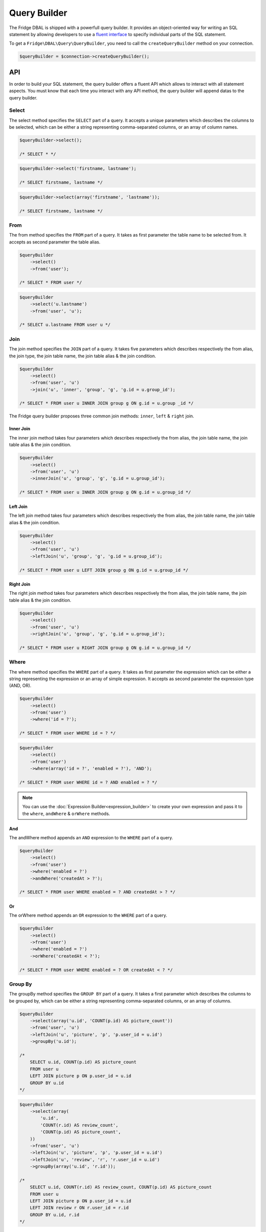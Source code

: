 Query Builder
=============

The Fridge DBAL is shipped with a powerfull query builder. It provides an object-oriented way for writing an SQL
statement by allowing developers to use a `fluent interface`_ to specify individual parts of the SQL statement.

To get a ``Fridge\DBAL\Query\QueryBuilder``, you need to call the ``createQueryBuilder`` method on your connection.

.. code-block:: php

    $queryBuilder = $connection->createQueryBuilder();

API
---

In order to build your SQL statement, the query builder offers a fluent API which allows to interact with all statement
aspects. You must know that each time you interact with any API method, the query builder will append datas to the
query builder.

Select
^^^^^^

The select method specifies the ``SELECT`` part of a query. It accepts a unique parameters which describes the columns
to be selected, which can be either a string representing comma-separated columns, or an array of column names.

.. code-block:: php

    $queryBuilder->select();

    /* SELECT * */

.. code-block:: php

    $queryBuilder->select('firstname, lastname');

    /* SELECT firstname, lastname */

.. code-block:: php

    $queryBuilder->select(array('firstname', 'lastname'));

    /* SELECT firstname, lastname */

From
^^^^

The from method specifies the ``FROM`` part of a query. It takes as first parameter the table name to be selected from.
It accepts as second parameter the table alias.

.. code-block:: php

    $queryBuilder
        ->select()
        ->from('user');

    /* SELECT * FROM user */

.. code-block:: php

    $queryBuilder
        ->select('u.lastname')
        ->from('user', 'u');

    /* SELECT u.lastname FROM user u */

Join
^^^^

The join method specifies the ``JOIN`` part of a query. It takes five parameters which describes respectively the from
alias, the join type, the join table name, the join table alias & the join condition.

.. code-block:: php

    $queryBuilder
        ->select()
        ->from('user', 'u')
        ->join('u', 'inner', 'group', 'g', 'g.id = u.group_id');

    /* SELECT * FROM user u INNER JOIN group g ON g.id = u.group _id */

The Fridge query builder proposes three common join methods: ``inner``, ``left`` & ``right`` join.

Inner Join
~~~~~~~~~~

The inner join method takes four parameters which describes respectively the from alias, the join table name, the join
table alias & the join condition.

.. code-block:: php

    $queryBuilder
        ->select()
        ->from('user', 'u')
        ->innerJoin('u', 'group', 'g', 'g.id = u.group_id');

    /* SELECT * FROM user u INNER JOIN group g ON g.id = u.group_id */

Left Join
~~~~~~~~~

The left join method takes four parameters which describes respectively the from alias, the join table name, the join
table alias & the join condition.

.. code-block:: php

    $queryBuilder
        ->select()
        ->from('user', 'u')
        ->leftJoin('u', 'group', 'g', 'g.id = u.group_id');

    /* SELECT * FROM user u LEFT JOIN group g ON g.id = u.group_id */

Right Join
~~~~~~~~~~

The right join method takes four parameters which describes respectively the from alias, the join table name, the join
table alias & the join condition.

.. code-block:: php

    $queryBuilder
        ->select()
        ->from('user', 'u')
        ->rightJoin('u', 'group', 'g', 'g.id = u.group_id');

    /* SELECT * FROM user u RIGHT JOIN group g ON g.id = u.group_id */

Where
^^^^^

The where method specifies the ``WHERE`` part of a query. It takes as first parameter the expression which can be either
a string representing the expression or an array of simple expression. It accepts as second parameter the expression
type (AND, OR).

.. code-block:: php

    $queryBuilder
        ->select()
        ->from('user')
        ->where('id = ?');

    /* SELECT * FROM user WHERE id = ? */

.. code-block:: php

    $queryBuilder
        ->select()
        ->from('user')
        ->where(array('id = ?', 'enabled = ?'), 'AND');

    /* SELECT * FROM user WHERE id = ? AND enabled = ? */

.. note::

    You can use the :doc:`Expression Builder<expression_builder>` to create your own expression and pass it to the
    ``where``, ``andWhere`` & ``orWhere`` methods.

And
~~~

The andWhere method appends an ``AND`` expression to the ``WHERE`` part of a query.

.. code-block:: php

    $queryBuilder
        ->select()
        ->from('user')
        ->where('enabled = ?')
        ->andWhere('createdAt > ?');

    /* SELECT * FROM user WHERE enabled = ? AND createdAt > ? */

Or
~~

The orWhere method appends an ``OR`` expression to the ``WHERE`` part of a query.

.. code-block:: php

    $queryBuilder
        ->select()
        ->from('user')
        ->where('enabled = ?')
        ->orWhere('createdAt < ?');

    /* SELECT * FROM user WHERE enabled = ? OR createdAt < ? */

Group By
^^^^^^^^

The groupBy method specifies the ``GROUP BY`` part of a query. It takes a first parameter which describes the columns
to be grouped by, which can be either a string representing comma-separated columns, or an array of columns.

.. code-block:: php

    $queryBuilder
        ->select(array('u.id', 'COUNT(p.id) AS picture_count'))
        ->from('user', 'u')
        ->leftJoin('u', 'picture', 'p', 'p.user_id = u.id')
        ->groupBy('u.id');

    /*
        SELECT u.id, COUNT(p.id) AS picture_count
        FROM user u
        LEFT JOIN picture p ON p.user_id = u.id
        GROUP BY u.id
    */

.. code-block:: php

    $queryBuilder
        ->select(array(
            'u.id',
            'COUNT(r.id) AS review_count',
            'COUNT(p.id) AS picture_count',
        ))
        ->from('user', 'u')
        ->leftJoin('u', 'picture', 'p', 'p.user_id = u.id')
        ->leftJoin('u', 'review', 'r', 'r.user_id = u.id')
        ->groupBy(array('u.id', 'r.id'));

    /*
        SELECT u.id, COUNT(r.id) AS review_count, COUNT(p.id) AS picture_count
        FROM user u
        LEFT JOIN picture p ON p.user_id = u.id
        LEFT JOIN review r ON r.user_id = r.id
        GROUP BY u.id, r.id
    */

Having
^^^^^^

The having method specifies the ``HAVING`` part of a query. It takes as first parameter the expression which can be
either a string representing the expression or an array of simple expression. It accepts as second parameter the
expression type (AND, OR).

.. code-block:: php

    $queryBuilder
        ->select(array('u.id', 'COUNT(p.id) AS picture_count'))
        ->from('user', 'u')
        ->leftJoin('u', 'picture', 'p', 'p.user_id = u.id')
        ->groupBy('u.id')
        ->having('picture_count > 0');

    /*
        SELECT u.id, COUNT(p.id) AS picture_count
        FROM user u
        LEFT JOIN picture p ON p.user_id = u.id
        GROUP BY u.id
        HAVING picture_count > 0
    */

.. code-block:: php

    $queryBuilder
        ->select(array(
            'u.id',
            'COUNT(r.id) AS review_count',
            'COUNT(p.id) AS picture_count',
        ))
        ->from('user', 'u')
        ->leftJoin('u', 'picture', 'p', 'p.user_id = u.id')
        ->leftJoin('u', 'review', 'r', 'r.user_id = u.id')
        ->groupBy(array('u.id', 'r.id'))
        ->having(array('review_count > 0', 'picture_count > 0'), 'AND');

    /*
        SELECT u.id, COUNT(r.id) AS review_count, COUNT(p.id) AS picture_count
        FROM user u
        LEFT JOIN picture p ON p.user_id = u.id
        LEFT JOIN review r ON r.user_id = r.id
        GROUP BY u.id, r.id
        HAVING review_count > 0 AND picture_count > 0
    */

.. note::

    You can use the :doc:`Expression Builder<expression_builder>` to create your own expression and pass it to the
    ``having``, ``andHaving`` & ``orHaving`` methods.

And
~~~

The andHaving method appends an ``AND`` expression to the ``HAVING`` part of a query.

.. code-block:: php

    $queryBuilder
        ->select(array(
            'u.id',
            'COUNT(r.id) AS review_count',
            'COUNT(p.id) AS picture_count',
        ))
        ->from('user', 'u')
        ->leftJoin('u', 'picture', 'p', 'p.user_id = u.id')
        ->leftJoin('u', 'review', 'r', 'r.user_id = u.id')
        ->groupBy(array('u.id', 'r.id'))
        ->having('review_count > 0')
        ->andHaving('picture_count > 0');

    /*
        SELECT u.id, COUNT(r.id) AS review_count, COUNT(p.id) AS picture_count
        FROM user u
        LEFT JOIN picture p ON p.user_id = u.id
        LEFT JOIN review r ON r.user_id = r.id
        GROUP BY u.id, r.id
        HAVING review_count > 0 AND picture_count > 0
    */

Or
~~

The orHaving method appends an ``AND`` expression to the ``HAVING`` part of a query.

.. code-block:: php

    $queryBuilder
        ->select(array(
            'u.id',
            'COUNT(r.id) AS review_count',
            'COUNT(p.id) AS picture_count',
        ))
        ->from('user', 'u')
        ->leftJoin('u', 'picture', 'p', 'p.user_id = u.id')
        ->leftJoin('u', 'review', 'r', 'r.user_id = u.id')
        ->groupBy(array('u.id', 'r.id'))
        ->having('review_count > 0')
        ->orHaving('picture_count > 0');

    /*
        SELECT u.id, COUNT(r.id) AS review_count, COUNT(p.id) AS picture_count
        FROM user u
        LEFT JOIN picture p ON p.user_id = u.id
        LEFT JOIN review r ON r.user_id = r.id
        GROUP BY u.id, r.id
        HAVING review_count > 0 OR picture_count > 0
    */

Order By
^^^^^^^^

The order method specifies the ``ORDER BY`` part of a query. It takes a first parameter which describes the columns to
be ordered by, which can be either a string representing comma-separated columns and order directions (ASC or DESC), or
an array of columns and order directions.

.. code-block:: php

    $queryBuilder
        ->select()
        ->from('user')
        ->orderBy('lastname ASC');

    /* SELECT * FROM user ORDER BY lastname ASC */

.. code-block:: php

    $queryBuilder
        ->select()
        ->from('user')
        ->orderBy(array('lastname ASC', 'firstname DESC'));

    /* SELECT * FROM user ORDER BY lastname ASC, firstname DESC */

Offset
^^^^^^

The offset method specifies the ``OFFSET`` part of a query.

.. code-block:: php

    $queryBuilder
        ->select()
        ->from('user')
        ->offset(10);

    /* SELECT * FROM user OFFSET 10 */

Limit
^^^^^

The limit method specifies the ``LIMIT`` part of a query.

.. code-block:: php

    $queryBuilder
        ->select()
        ->from('user')
        ->limit(10);

    /* SELECT * FROM user LIMIT 10 */

Insert
^^^^^^

The insert method allows to build an ``INSERT`` SQL statement which takes as first parameter the table name to be
inserted & as second parameter the table alias.

The set method allow to specify each column value to insert. It is strongly recommended to use the ``createPlaceholder``
method which will automatically generated a placeholder & bind your parameter on it.

.. code-block:: php

    $queryBuilder
        ->insert('user')
        ->set('firstname', $queryBuilder->createPlaceholder($firstname))
        ->set('lastname', $queryBuilder->createPlaceholder($lastname));

    /* INSERT INTO user (firstname, lastname) VALUES (?, ?) */

Update
^^^^^^

The update method allows to build an ``UPDATE`` SQL statement which takes as first parameter the table name to be
updated & as second parameter the table alias.

The set method allow to specify each column value to update. It is strongly recommended to use the ``createPlaceholder``
method which will automatically generated a placeholder & bind your parameter on it.

.. code-block:: php

    $queryBuilder
        ->update('user')
        ->set('enabled', $queryBuilder->createPlaceholder($enabled));

    /* UPDATE user SET enabled = ? */

Delete
^^^^^^

The delete method allows to build a ``DELETE`` SQL statement which takes as first parameter the table name to be
deleted & as second parameter the table alias.

.. code-block:: php

    $queryBuilder->delete('user');

    /* DELETE FROM user */

Parameters
----------

To avoid :doc:`security issues<security>`, the query builder supports prepared statement & so, positional and named
placeholders. Like for a prepared statement, it is not possible to mix them together.

.. code-block:: php

    $queryBuilder
        ->setParameter(1, $firstname, \PDO::PARAM_STR)
        ->setParameter(2, $lastname, 'string)
        ->setParameter(3, $enabled);

.. code-block:: php

    $queryBuilder
        ->setParameter('firstname', $firstname, \PDO::PARAM_STR)
        ->setParameter('lastname', $lastname, 'string)
        ->setParameter('enabled', $enabled);

.. code-block:: php

    $queryBuilder->setParameters(
        array($firstname, $lastname, $enabled),
        array(\PDO::PARAM_STR, 'string')
    );

    // OR

    $queryBuilder->setParameters(
        array('firstname' => $firstname, 'lastname'  => $lastname, 'enabled' => $enabled),
        array('firstname' => \PDO::PARAM_STR, 'lastname' => 'string')
    );

Generate & Bind Parameter
-------------------------

The Fridge query builder allows developers to generate a placeholder & bind a value on it in a single call. You can
either generate a positional or a named placeholder or even better let the query builder decides which is appropriate.
Each methods can take as second parameter any ``PDO::PARAM_*`` type or any :doc:`Fridge DBAL type<type>`.

.. code-block:: php

    $placeholder = $queryBuilder->createPositionalPlaceholder($value);

    /* $placeholder = '?' */

.. code-block:: php

    $placeholder = $queryBuilder->createNamedPlaceholder($value);

    /* $placeholder = ':fridge1' */

.. code-block:: php

    $placeholder = $queryBuilder->createPlaceholder($value);

    /* $placeholder = '?' */
    // OR
    /* $placeholder = ':fridge1' */

Get Query
---------

To get your query, you just need to call the ``getQuery`` method.

.. code-block:: php

    $query = $queryBuilder->getQuery();

Execute Query
-------------

To execute your query, you just need to call the ``execute`` method.

.. code-block:: php

    $statement = $queryBuilder->execute();

Reset Builder
-------------

The query builder is composed of parts, so, if you want to reset your query builder, you need to reset all of them:

.. code-block:: php

    $queryBuilder->resetParts();

A query builder is composed of the following parts:

* select
* from
* join
* set
* where
* group_by
* having
* order_by
* offset
* limit

If you want to reset a single part, you can call the ``resetPart`` function and specify the part you want to reset.

.. code-block:: php

    $queryBuilder->resetPart('select');

If you want to reset multiple specific parts, you can call the ``resetParts`` function and specify parts you want to
reset.

.. code-block:: php

    $queryBuilder->resetParts(array('offset', 'limit'));

.. _fluent interface: http://en.wikipedia.org/wiki/Fluent_interface
